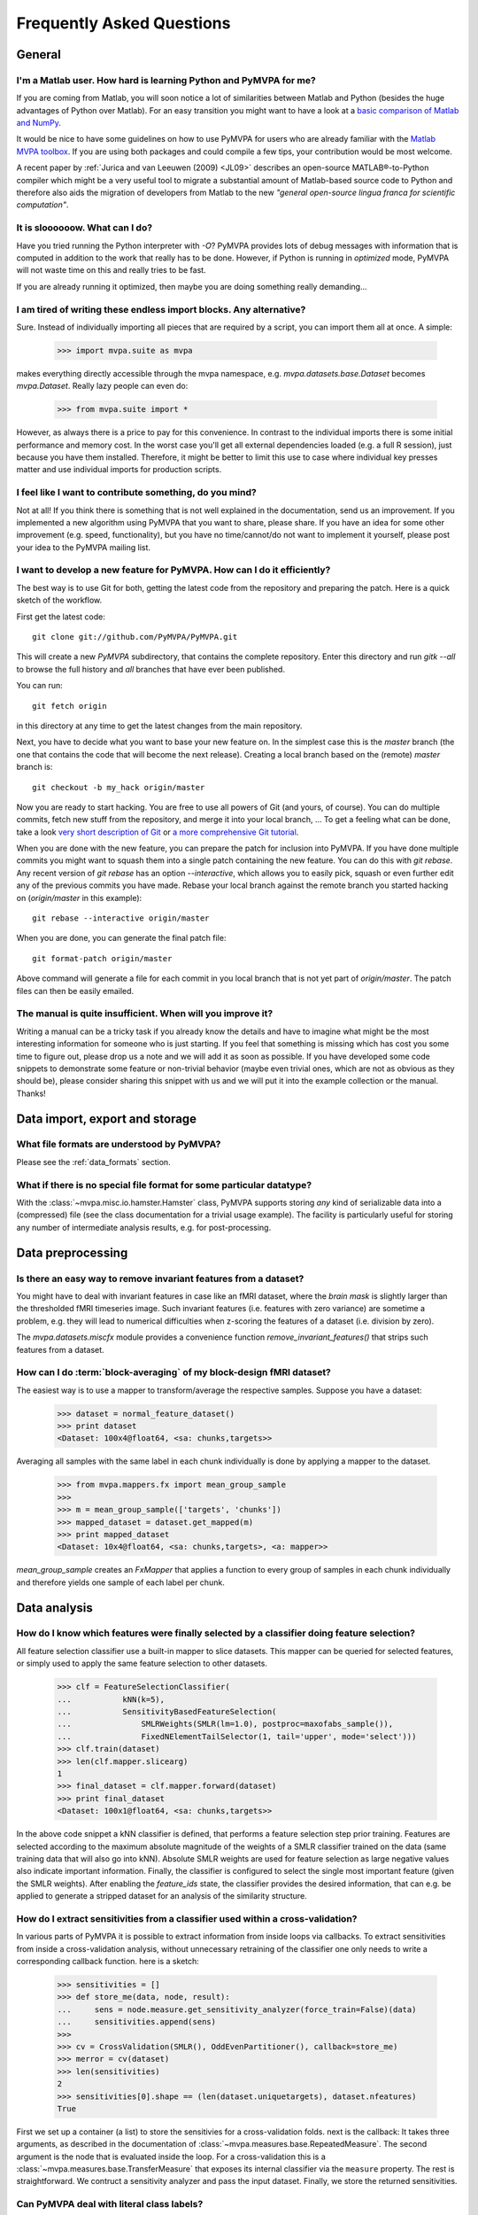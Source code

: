 .. -*- mode: rst; fill-column: 78; indent-tabs-mode: nil -*-
.. vi: set ft=rst sts=4 ts=4 sw=4 et tw=79:
  ### ### ### ### ### ### ### ### ### ### ### ### ### ### ### ### ### ### ###
  #
  #   See COPYING file distributed along with the PyMVPA package for the
  #   copyright and license terms.
  #
  ### ### ### ### ### ### ### ### ### ### ### ### ### ### ### ### ### ### ###


.. _chap_faq:

**************************
Frequently Asked Questions
**************************

General
=======

.. index:: Matlab


I'm a Matlab user. How hard is learning Python and PyMVPA for me?
-----------------------------------------------------------------

If you are coming from Matlab, you will soon notice a lot of similarities
between Matlab and Python (besides the huge advantages of Python over
Matlab).  For an easy transition you might want to have a look at a `basic
comparison of Matlab and NumPy`_.

.. _basic comparison of Matlab and NumPy: http://www.scipy.org/NumPy_for_Matlab_Users

.. index:: MVPA toolbox for Matlab

It would be nice to have some guidelines on how to use PyMVPA for users who
are already familiar with the `Matlab MVPA toolbox`_. If you are using both
packages and could compile a few tips, your contribution would be most
welcome.

.. _Matlab MVPA toolbox: http://www.csbmb.princeton.edu/mvpa/

A recent paper by :ref:`Jurica and van Leeuwen (2009) <JL09>` describes an
open-source MATLAB®-to-Python compiler which might be a very useful tool to
migrate a substantial amount of Matlab-based source code to Python and
therefore also aids the migration of developers from Matlab to the new
*"general open-source lingua franca for scientific computation"*.


.. index:: optimization

It is sloooooow. What can I do?
-------------------------------

Have you tried running the Python interpreter with `-O`? PyMVPA provides
lots of debug messages with information that is computed in addition to the
work that really has to be done. However, if Python is running in
*optimized* mode, PyMVPA will not waste time on this and really tries to be
fast.

If you are already running it optimized, then maybe you are doing something
really demanding...


I am tired of writing these endless import blocks. Any alternative?
-------------------------------------------------------------------

Sure. Instead of individually importing all pieces that are required
by a script, you can import them all at once. A simple:

  >>> import mvpa.suite as mvpa

makes everything directly accessible through the mvpa namespace, e.g.
`mvpa.datasets.base.Dataset` becomes `mvpa.Dataset`. Really lazy people
can even do:

  >>> from mvpa.suite import *

However, as always there is a price to pay for this convenience. In contrast
to the individual imports there is some initial performance and memory cost. In
the worst case you'll get all external dependencies loaded (e.g. a full R
session), just because you have them installed. Therefore, it might be better
to limit this use to case where individual key presses matter and use
individual imports for production scripts.


I feel like I want to contribute something, do you mind?
--------------------------------------------------------

Not at all! If you think there is something that is not well explained in
the documentation, send us an improvement. If you implemented a new algorithm
using PyMVPA that you want to share, please share. If you have an idea for
some other improvement (e.g. speed, functionality), but you have no
time/cannot/do not want to implement it yourself, please post your idea to
the PyMVPA mailing list.


.. index:: Git, development

I want to develop a new feature for PyMVPA. How can I do it efficiently?
------------------------------------------------------------------------

The best way is to use Git for both, getting the latest code from the
repository and preparing the patch. Here is a quick sketch of the workflow.

First get the latest code::

  git clone git://github.com/PyMVPA/PyMVPA.git

This will create a new `PyMVPA` subdirectory, that contains the complete
repository. Enter this directory and run `gitk --all` to browse the full
history and *all* branches that have ever been published.

You can run::

  git fetch origin

in this directory at any time to get the latest changes from the main
repository.

Next, you have to decide what you want to base your new feature on. In the
simplest case this is the `master` branch (the one that contains the code that
will become the next release). Creating a local branch based on the (remote)
`master` branch is::

  git checkout -b my_hack origin/master

Now you are ready to start hacking. You are free to use all powers of Git
(and yours, of course). You can do multiple commits, fetch new stuff from the
repository, and merge it into your local branch, ... To get a feeling what can
be done, take a look `very short description of Git`_ or `a more
comprehensive Git tutorial`_.

.. _very short description of Git: http://sysmonblog.co.uk/misc/git_by_example/
.. _a more comprehensive Git tutorial: http://www-cs-students.stanford.edu/~blynn/gitmagic/

When you are done with the new feature, you can prepare the patch for
inclusion into PyMVPA. If you have done multiple commits you might want to
squash them into a single patch containing the new feature. You can do this
with `git rebase`.  Any recent version of `git rebase` has an option
`--interactive`, which allows you to easily pick, squash or even further edit
any of the previous commits you have made. Rebase your local branch against
the remote branch you started hacking on (`origin/master` in this example)::

  git rebase --interactive origin/master

When you are done, you can generate the final patch file::

  git format-patch origin/master

Above command will generate a file for each commit in you local branch that is
not yet part of `origin/master`. The patch files can then be easily emailed.



The manual is quite insufficient. When will you improve it?
-----------------------------------------------------------

Writing a manual can be a tricky task if you already know the details and
have to imagine what might be the most interesting information for someone
who is just starting. If you feel that something is missing which has cost
you some time to figure out, please drop us a note and we will add it as
soon as possible. If you have developed some code snippets to demonstrate
some feature or non-trivial behavior (maybe even trivial ones, which are
not as obvious as they should be), please consider sharing this snippet with
us and we will put it into the example collection or the manual. Thanks!


Data import, export and storage
===============================

What file formats are understood by PyMVPA?
-------------------------------------------

Please see the :ref:`data_formats` section.


What if there is no special file format for some particular datatype?
---------------------------------------------------------------------

With the :class:`~mvpa.misc.io.hamster.Hamster` class, PyMVPA
supports storing *any* kind of serializable data into a
(compressed) file (see the class documentation for a trivial
usage example). The facility is particularly useful for storing
any number of intermediate analysis results, e.g. for
post-processing.


Data preprocessing
==================

.. index:: invariant features

Is there an easy way to remove invariant features from a dataset?
-----------------------------------------------------------------

You might have to deal with invariant features in case like an fMRI dataset,
where the *brain mask* is slightly larger than the thresholded fMRI
timeseries image. Such invariant features (i.e. features with zero variance)
are sometime a problem, e.g. they will lead to numerical difficulties when
z-scoring the features of a dataset (i.e. division by zero).

The `mvpa.datasets.miscfx` module provides a convenience function
`remove_invariant_features()` that strips such features from a dataset.


.. index:: Block-averaging

How can I do :term:`block-averaging` of my block-design fMRI dataset?
---------------------------------------------------------------------

The easiest way is to use a mapper to transform/average the respective
samples. Suppose you have a dataset:

  >>> dataset = normal_feature_dataset()
  >>> print dataset
  <Dataset: 100x4@float64, <sa: chunks,targets>>

Averaging all samples with the same label in each chunk individually is done
by applying a mapper to the dataset.

  >>> from mvpa.mappers.fx import mean_group_sample
  >>>
  >>> m = mean_group_sample(['targets', 'chunks'])
  >>> mapped_dataset = dataset.get_mapped(m)
  >>> print mapped_dataset
  <Dataset: 10x4@float64, <sa: chunks,targets>, <a: mapper>>

`mean_group_sample` creates an `FxMapper` that applies a function to
every group of samples in each chunk individually and therefore yields
one sample of each label per chunk.



Data analysis
=============

.. index:: feature selection, feature_ids

How do I know which features were finally selected by a classifier doing feature selection?
-------------------------------------------------------------------------------------------

All feature selection classifier use a built-in mapper to slice datasets.
This mapper can be queried for selected features, or simply used to apply
the same feature selection to other datasets.

  >>> clf = FeatureSelectionClassifier(
  ...           kNN(k=5),
  ...           SensitivityBasedFeatureSelection(
  ...               SMLRWeights(SMLR(lm=1.0), postproc=maxofabs_sample()),
  ...               FixedNElementTailSelector(1, tail='upper', mode='select')))
  >>> clf.train(dataset)
  >>> len(clf.mapper.slicearg)
  1
  >>> final_dataset = clf.mapper.forward(dataset)
  >>> print final_dataset
  <Dataset: 100x1@float64, <sa: chunks,targets>>

In the above code snippet a kNN classifier is defined, that performs a feature
selection step prior training. Features are selected according to the maximum
absolute magnitude of the weights of a SMLR classifier trained on the data
(same training data that will also go into kNN). Absolute SMLR weights are used
for feature selection as large negative values also indicate important
information. Finally, the classifier is configured to select the single most
important feature (given the SMLR weights). After enabling the `feature_ids`
state, the classifier provides the desired information, that can e.g. be
applied to generate a stripped dataset for an analysis of the similarity
structure.


.. index:: sensitivity, cross-validation

How do I extract sensitivities from a classifier used within a cross-validation?
--------------------------------------------------------------------------------

.. The answer depends on size of the classification problem and the used
   classifier. If you can afford to keep a copy of the trained classifier for
   each data split, the most elegant solution is probably a :class:`~mvpa.clfs.meta.SplitClassifier`...
   ...BUT no yet

In various parts of PyMVPA it is possible to extract information from inside
loops via callbacks. To extract sensitivities from inside a cross-validation
analysis, without unnecessary retraining of the classifier one only needs to
write a corresponding callback function. here is a sketch:

  >>> sensitivities = []
  >>> def store_me(data, node, result):
  ...     sens = node.measure.get_sensitivity_analyzer(force_train=False)(data)
  ...     sensitivities.append(sens)
  >>>
  >>> cv = CrossValidation(SMLR(), OddEvenPartitioner(), callback=store_me)
  >>> merror = cv(dataset)
  >>> len(sensitivities)
  2
  >>> sensitivities[0].shape == (len(dataset.uniquetargets), dataset.nfeatures)
  True

First we set up a container (a list) to store the sensitivies for a
cross-validation folds. next is the callback: It takes three arguments, as
described in the documentation of :class:`~mvpa.measures.base.RepeatedMeasure`.
The second argument is the node that is evaluated inside the loop. For a
cross-validation this is a  :class:`~mvpa.measures.base.TransferMeasure` that
exposes its internal classifier via the ``measure`` property. The rest is
straightforward. We contruct a sensitivity analyzer and pass the input dataset.
Finally, we store the returned sensitivities.


.. _faq_literal_labels:

Can PyMVPA deal with literal class labels?
------------------------------------------

Yes. For all external machine learning libraries that do not support literal
labels, PyMVPA will transparently convert them to numerical ones, and also
revert this transformation for all output values.
